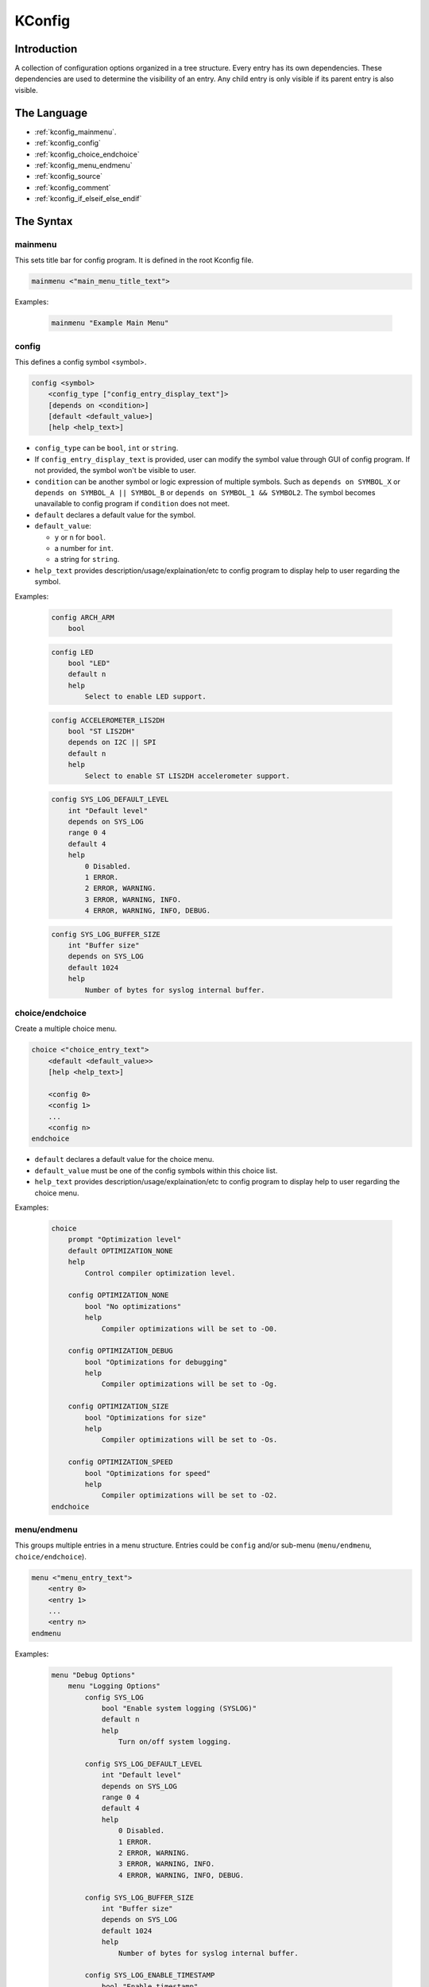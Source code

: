 .. _kconfig:

=======
KConfig
=======

Introduction
============

A collection of configuration options organized in a tree structure. Every entry has its own dependencies. These dependencies are used to determine the visibility of an entry. Any child entry is only visible if its parent entry is also visible.

The Language
============

* :ref:`kconfig_mainmenu`.

* :ref:`kconfig_config`

* :ref:`kconfig_choice_endchoice`

* :ref:`kconfig_menu_endmenu`

* :ref:`kconfig_source`

* :ref:`kconfig_comment`

* :ref:`kconfig_if_elseif_else_endif`

.. _kconfig_mainmenu:

The Syntax
==========

mainmenu
********

This sets title bar for config program. It is defined in the root Kconfig file.

.. code-block:: none

   mainmenu <"main_menu_title_text">

Examples:

   .. code-block:: none

      mainmenu "Example Main Menu"

.. _kconfig_config:

config
******

This defines a config symbol <symbol>.

.. code-block:: none

   config <symbol>
       <config_type ["config_entry_display_text"]>
       [depends on <condition>]
       [default <default_value>]
       [help <help_text>]

* ``config_type`` can be ``bool``,  ``int`` or ``string``.
* If ``config_entry_display_text`` is provided, user can modify the symbol value through GUI of config program.
  If not provided, the symbol won't be visible to user.
* ``condition`` can be another symbol or logic expression of multiple symbols.
  Such as ``depends on SYMBOL_X`` or ``depends on SYMBOL_A || SYMBOL_B`` or ``depends on SYMBOL_1 && SYMBOL2``.
  The symbol becomes unavailable to config program if ``condition`` does not meet.
* ``default`` declares a default value for the symbol.
* ``default_value``:

  -  ``y`` or ``n`` for ``bool``.
  - a number for ``int``.
  - a string for ``string``.
* ``help_text`` provides description/usage/explaination/etc to config program to display help to user regarding the symbol.

Examples:

   .. code-block:: none

      config ARCH_ARM
          bool

   .. code-block:: none

      config LED
          bool "LED"
          default n
          help
              Select to enable LED support.

   .. code-block:: none

      config ACCELEROMETER_LIS2DH
          bool "ST LIS2DH"
          depends on I2C || SPI
          default n
          help
              Select to enable ST LIS2DH accelerometer support.

   .. code-block:: none

      config SYS_LOG_DEFAULT_LEVEL
          int "Default level"
          depends on SYS_LOG
          range 0 4
          default 4
          help
              0 Disabled.
              1 ERROR.
              2 ERROR, WARNING.
              3 ERROR, WARNING, INFO.
              4 ERROR, WARNING, INFO, DEBUG.

   .. code-block:: none

      config SYS_LOG_BUFFER_SIZE
          int "Buffer size"
          depends on SYS_LOG
          default 1024
          help
              Number of bytes for syslog internal buffer.

.. _kconfig_choice_endchoice:

choice/endchoice
****************

Create a multiple choice menu.

.. code-block:: none

   choice <"choice_entry_text">
       <default <default_value>>
       [help <help_text>]

       <config 0>
       <config 1>
       ...
       <config n>
   endchoice

* ``default`` declares a default value for the choice menu.
* ``default_value`` must be one of the config symbols within this choice list.
* ``help_text`` provides description/usage/explaination/etc to config program to display help to user regarding the choice menu.

Examples:

   .. code-block:: none

      choice
          prompt "Optimization level"
          default OPTIMIZATION_NONE
          help
              Control compiler optimization level.

          config OPTIMIZATION_NONE
              bool "No optimizations"
              help
                  Compiler optimizations will be set to -O0.

          config OPTIMIZATION_DEBUG
              bool "Optimizations for debugging"
              help
                  Compiler optimizations will be set to -Og.

          config OPTIMIZATION_SIZE
              bool "Optimizations for size"
              help
                  Compiler optimizations will be set to -Os.

          config OPTIMIZATION_SPEED
              bool "Optimizations for speed"
              help
                  Compiler optimizations will be set to -O2.
      endchoice

.. _kconfig_menu_endmenu:

menu/endmenu
************

This groups multiple entries in a menu structure. Entries could be ``config`` and/or sub-menu (``menu/endmenu``, ``choice/endchoice``).

.. code-block:: none

   menu <"menu_entry_text">
       <entry 0>
       <entry 1>
       ...
       <entry n>
   endmenu

Examples:

   .. code-block:: none

      menu "Debug Options"
          menu "Logging Options"
              config SYS_LOG
                  bool "Enable system logging (SYSLOG)"
                  default n
                  help
                      Turn on/off system logging.

              config SYS_LOG_DEFAULT_LEVEL
                  int "Default level"
                  depends on SYS_LOG
                  range 0 4
                  default 4
                  help
                      0 Disabled.
                      1 ERROR.
                      2 ERROR, WARNING.
                      3 ERROR, WARNING, INFO.
                      4 ERROR, WARNING, INFO, DEBUG.

              config SYS_LOG_BUFFER_SIZE
                  int "Buffer size"
                  depends on SYS_LOG
                  default 1024
                  help
                      Number of bytes for syslog internal buffer.

              config SYS_LOG_ENABLE_TIMESTAMP
                  bool "Enable timestamp"
                  depends on SYS_LOG
                  default n
          endmenu

          config CRASH_DUMP_SUPPORT
              bool "Crash Dump Support"
              default y

      endmenu

.. _kconfig_source:

source
******

This imports another Kconfig file.

.. code-block:: none

   source <"kconfig_file">

* ``kconfig_file`` must include path relative to root Kconfig file.

Examples:

   .. code-block:: none

      source "drivers/Kconfig"


.. _kconfig_comment:

comment
*******

This defines a comment that can be displayed in GUI of config program.

.. code-block:: none

   comment <"comment_text">
       [depends on <condition>]

* ``condition`` can be another symbol or logic expression of multiple symbols.
  Such as ``depends on SYMBOL_X`` or ``depends on SYMBOL_A || SYMBOL_B`` or ``depends on SYMBOL_1 && SYMBOL2``.
  The comment becomes unavailable to config program if ``condition`` does not meet.

Examples:

   .. code-block:: none

      comment "The following parameters are optional."

      config PARAMETER_A
          bool "Parameter A"
          default n

      config PARAMETER_B
          bool "Parameter B"
          default n


.. _kconfig_if_elseif_else_endif:

if/elseif/else/endif
********************

This defines an if block.

.. code-block:: none

   if <logic_expression>
       <true_if_block>
   else
       <false_if_block>
   endif

Examples:

   .. code-block:: none

      if (ARCH_ARM)
          source "arch/arm/Kconfig"
      endif
